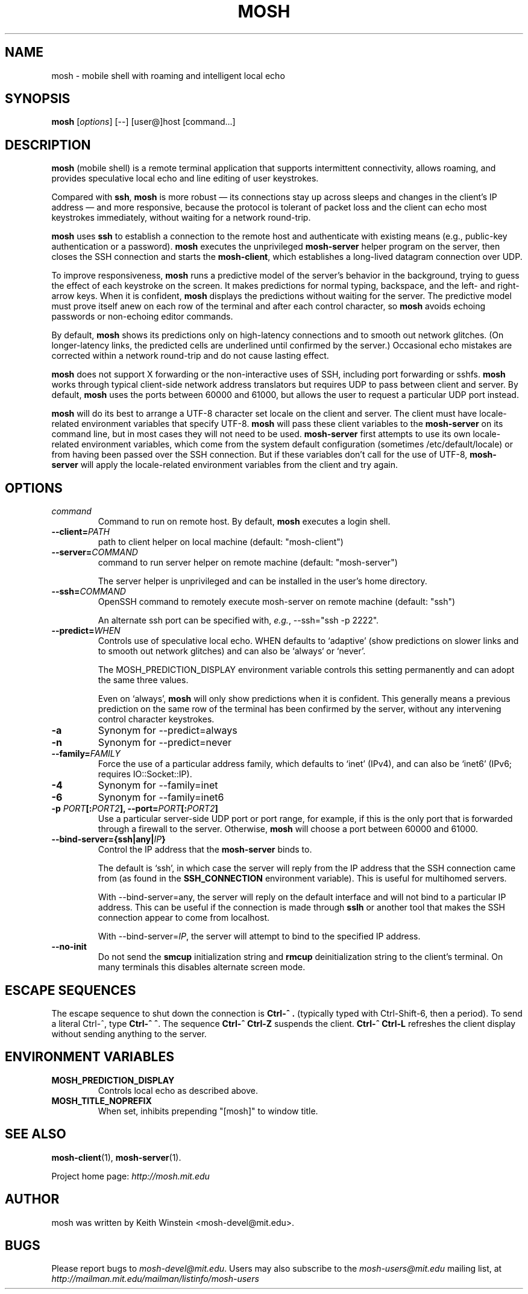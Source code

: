 .\"                                      Hey, EMACS: -*- nroff -*-
.\" First parameter, NAME, should be all caps
.\" Second parameter, SECTION, should be 1-8, maybe w/ subsection
.\" other parameters are allowed: see man(7), man(1)
.TH MOSH 1 "April 2014"
.\" Please adjust this date whenever revising the manpage.
.\"
.\" Some roff macros, for reference:
.\" .nh        disable hyphenation
.\" .hy        enable hyphenation
.\" .ad l      left justify
.\" .ad b      justify to both left and right margins
.\" .nf        disable filling
.\" .fi        enable filling
.\" .br        insert line break
.\" .sp <n>    insert n+1 empty lines
.\" for manpage-specific macros, see man(7)
.SH NAME
mosh \- mobile shell with roaming and intelligent local echo
.SH SYNOPSIS
.B mosh
.RI [ options ]
[--]
[user@]host
[command...]
.br
.SH DESCRIPTION
\fBmosh\fP (mobile shell) is a remote terminal application that
supports intermittent connectivity, allows roaming, and provides
speculative local echo and line editing of user keystrokes.

Compared with \fBssh\fP, \fBmosh\fP is more robust \(em its
connections stay up across sleeps and changes in the client's IP
address \(em and more responsive, because the protocol is tolerant of
packet loss and the client can echo most keystrokes immediately,
without waiting for a network round-trip.

\fBmosh\fP uses \fBssh\fP to establish a connection to the remote host
and authenticate with existing means (e.g., public-key authentication
or a password). \fBmosh\fP executes the unprivileged \fBmosh-server\fP
helper program on the server, then closes the SSH connection and
starts the \fBmosh-client\fP, which establishes a long-lived datagram
connection over UDP.

To improve responsiveness, \fBmosh\fP runs a predictive model of the
server's behavior in the background, trying to guess the effect of
each keystroke on the screen. It makes predictions for normal typing,
backspace, and the left- and right-arrow keys. When it is confident,
\fBmosh\fP displays the predictions without waiting for the
server. The predictive model must prove itself anew on each row of the
terminal and after each control character, so \fBmosh\fP avoids
echoing passwords or non-echoing editor commands.

By default, \fBmosh\fP shows its predictions only on high-latency
connections and to smooth out network glitches. (On longer-latency
links, the predicted cells are underlined until confirmed by the
server.) Occasional echo mistakes are corrected within a network
round-trip and do not cause lasting effect.

\fBmosh\fP does not support X forwarding or the non-interactive uses
of SSH, including port forwarding or sshfs. \fBmosh\fP works through
typical client-side network address translators but requires UDP to
pass between client and server. By default, \fBmosh\fP uses the ports
between 60000 and 61000, but allows the user to request a particular
UDP port instead.

\fBmosh\fP will do its best to arrange a UTF-8 character set locale on
the client and server. The client must have locale-related environment
variables that specify UTF-8. \fBmosh\fP will pass these client
variables to the \fBmosh-server\fP on its command line, but in most
cases they will not need to be used. \fBmosh-server\fP first attempts
to use its own locale-related environment variables, which come from
the system default configuration (sometimes /etc/default/locale) or
from having been passed over the SSH connection. But if these
variables don't call for the use of UTF-8, \fBmosh-server\fP will
apply the locale-related environment variables from the client and try
again.

.SH OPTIONS
.TP
.B \fIcommand\fP
Command to run on remote host. By default, \fBmosh\fP executes a login shell.

.TP
.B \-\-client=\fIPATH\fP
path to client helper on local machine (default: "mosh-client")

.TP
.B \-\-server=\fICOMMAND\fP
command to run server helper on remote machine (default: "mosh-server")

The server helper is unprivileged and can be installed in the user's
home directory.

.TP
.B \-\-ssh=\fICOMMAND\fP
OpenSSH command to remotely execute mosh-server on remote machine (default: "ssh")

An alternate ssh port can be specified with, \fIe.g.\fP, \-\-ssh="ssh \-p 2222".

.TP
.B \-\-predict=\fIWHEN\fP
Controls use of speculative local echo. WHEN defaults to `adaptive'
(show predictions on slower links and to smooth out network glitches)
and can also be `always` or `never'.

The MOSH_PREDICTION_DISPLAY environment variable controls this setting
permanently and can adopt the same three values.

Even on `always', \fBmosh\fP will only show predictions when it is
confident. This generally means a previous prediction on the same row
of the terminal has been confirmed by the server, without any
intervening control character keystrokes.

.TP
.B \-a
Synonym for \-\-predict=always

.TP
.B \-n
Synonym for \-\-predict=never

.TP
.B --family=\fIFAMILY\fP
Force the use of a particular address family, which defaults to `inet'
(IPv4), and can also be `inet6' (IPv6; requires IO::Socket::IP).

.TP
.B -4
Synonym for \-\-family=inet

.TP
.B -6
Synonym for \-\-family=inet6

.TP
.B \-p \fIPORT\fP[:\fIPORT2\fP], \-\-port=\fIPORT\fP[:\fIPORT2\fP]
Use a particular server-side UDP port or port range,
for example, if this is the
only port that is forwarded through a firewall to the
server. Otherwise, \fBmosh\fP will choose a port between 60000 and
61000.

.TP
.B \-\-bind\-server={ssh|any|\fIIP\fP}
Control the IP address that the \fBmosh-server\fP binds to.

The default is `ssh', in which case the server will reply from the IP
address that the SSH connection came from (as found in the
\fBSSH_CONNECTION\fP environment variable). This is useful for
multihomed servers.

With \-\-bind\-server=any, the server will reply on the default interface
and will not bind to a particular IP address. This can be useful if
the connection is made through \fBsslh\fP or another tool that makes
the SSH connection appear to come from localhost.

With \-\-bind\-server=\fIIP\fP, the server will attempt to bind to the
specified IP address.

.TP
.B \-\-no\-init
Do not send the \fBsmcup\fP initialization string and \fBrmcup\fP
deinitialization string to the client's terminal. On many terminals
this disables alternate screen mode.

.SH ESCAPE SEQUENCES

The escape sequence to shut down the connection is \fBCtrl-^ .\fP
(typically typed with Ctrl-Shift-6, then a period). To send a literal
Ctrl-^, type \fBCtrl-^ ^\fP. The sequence \fBCtrl-^ Ctrl-Z\fP suspends the
client.  \fBCtrl-^ Ctrl-L\fP refreshes the client display without sending
anything to the server.

.SH ENVIRONMENT VARIABLES

.TP
.B MOSH_PREDICTION_DISPLAY
Controls local echo as described above.

.TP
.B MOSH_TITLE_NOPREFIX
When set, inhibits prepending "[mosh]" to window title.

.SH SEE ALSO
.BR mosh-client (1),
.BR mosh-server (1).

Project home page:
.I http://mosh.mit.edu

.br
.SH AUTHOR
mosh was written by Keith Winstein <mosh-devel@mit.edu>.
.SH BUGS
Please report bugs to \fImosh-devel@mit.edu\fP. Users may also subscribe
to the
.nh
.I mosh-users@mit.edu
.hy
mailing list, at
.br
.nh
.I http://mailman.mit.edu/mailman/listinfo/mosh-users
.hy
.
